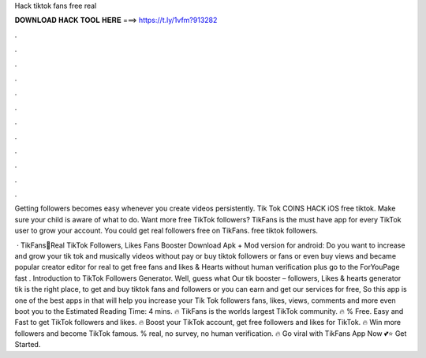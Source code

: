 Hack tiktok fans free real



𝐃𝐎𝐖𝐍𝐋𝐎𝐀𝐃 𝐇𝐀𝐂𝐊 𝐓𝐎𝐎𝐋 𝐇𝐄𝐑𝐄 ===> https://t.ly/1vfm?913282



.



.



.



.



.



.



.



.



.



.



.



.

Getting followers becomes easy whenever you create videos persistently. Tik Tok COINS HACK iOS free tiktok. Make sure your child is aware of what to do. Want more free TikTok followers? TikFans is the must have app for every TikTok user to grow your account. You could get real followers free on TikFans. free tiktok followers.

 · TikFans🤩Real TikTok Followers, Likes Fans Booster Download Apk + Mod version for android: Do you want to increase and grow your tik tok and musically videos without pay or buy tiktok followers or fans or even buy views and became popular creator editor for real to get free fans and likes & Hearts without human verification plus go to the ForYouPage fast . Introduction to TikTok Followers Generator. Well, guess what Our tik booster – followers, Likes & hearts generator tik is the right place, to get and buy tiktok fans and followers or you can earn and get our services for free, So this app is one of the best apps in that will help you increase your Tik Tok followers fans, likes, views, comments and more even boot you to the Estimated Reading Time: 4 mins. 🔥 TikFans is the worlds largest TikTok community. 🔥 % Free. Easy and Fast to get TikTok followers and likes. 🔥 Boost your TikTok account, get free followers and likes for TikTok. 🔥 Win more followers and become TikTok famous. % real, no survey, no human verification. 🔥 Go viral with TikFans App Now 💕⭐ Get Started.
